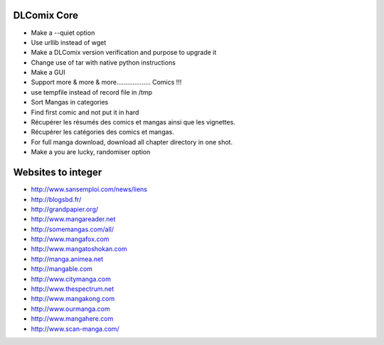 DLComix Core
============
- Make a --quiet option
- Use urllib instead of wget
- Make a DLComix version verification and purpose to upgrade it
- Change use of tar with native python instructions
- Make a GUI
- Support more & more & more................... Comics !!!
- use tempfile instead of record file in /tmp
- Sort Mangas in categories
- Find first comic and not put it in hard
- Récupérer les résumés des comics et mangas ainsi que les vignettes.
- Récupérer les catégories des comics et mangas.
- For full manga download, download all chapter directory in one shot. 
- Make a you are lucky, randomiser option

Websites to integer
===================

* http://www.sansemploi.com/news/liens
* http://blogsbd.fr/
* http://grandpapier.org/
* http://www.mangareader.net
* http://somemangas.com/all/
* http://www.mangafox.com
* http://www.mangatoshokan.com
* http://manga.animea.net
* http://mangable.com
* http://www.citymanga.com
* http://www.thespectrum.net
* http://www.mangakong.com
* http://www.ourmanga.com
* http://www.mangahere.com
* http://www.scan-manga.com/  
